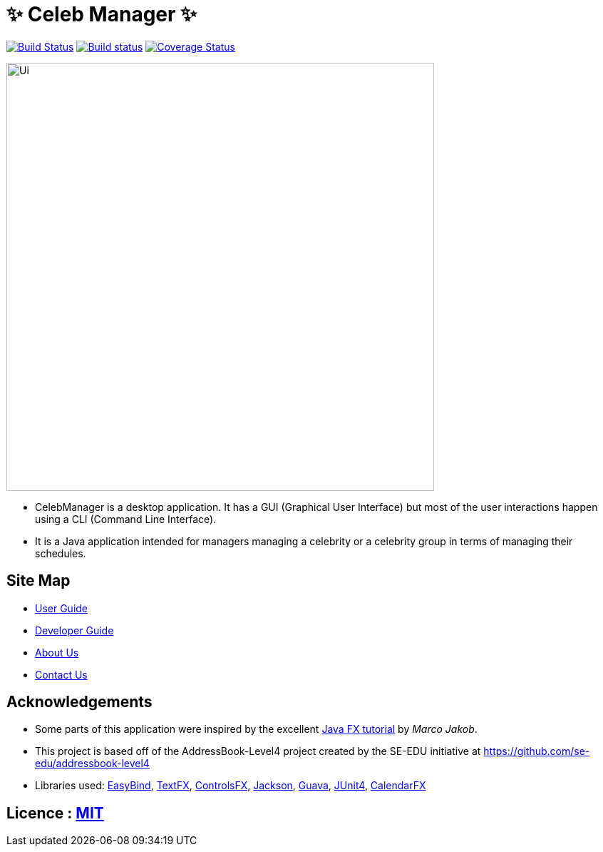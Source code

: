 = &#x2728; Celeb Manager &#x2728;
ifdef::env-github,env-browser[:relfileprefix: docs/]

https://travis-ci.org/CS2103JAN2018-W14-B4/main[image:https://travis-ci.org/CS2103JAN2018-W14-B4/main.svg?branch=master[Build Status]]
https://ci.appveyor.com/project/muruges95/main/branch/master[image:https://ci.appveyor.com/api/projects/status/ev2m5vo9p1qeqraq/branch/master?svg=true[Build status]]
https://coveralls.io/github/CS2103JAN2018-W14-B4/main?branch=master[image:https://coveralls.io/repos/github/CS2103JAN2018-W14-B4/main/badge.svg?branch=master[Coverage Status]]

ifdef::env-github[]
image::docs/images/Ui.png[width="600"]
endif::[]

ifndef::env-github[]
image::images/Ui.png[width="600"]
endif::[]

* CelebManager is a desktop application. It has a GUI (Graphical User Interface) but most of the user interactions happen using a CLI (Command Line Interface).
* It is a Java application intended for managers managing a celebrity or a celebrity group in terms of managing their schedules.

== Site Map

* <<UserGuide#, User Guide>>
* <<DeveloperGuide#, Developer Guide>>
* <<AboutUs#, About Us>>
* <<ContactUs#, Contact Us>>

== Acknowledgements

* Some parts of this application were inspired by the excellent http://code.makery.ch/library/javafx-8-tutorial/[Java FX tutorial] by
_Marco Jakob_.
* This project is based off of the AddressBook-Level4 project created by the SE-EDU initiative at https://github.com/se-edu/addressbook-level4
* Libraries used: https://github.com/TomasMikula/EasyBind[EasyBind], https://github.com/TestFX/TestFX[TextFX], https://bitbucket.org/controlsfx/controlsfx/[ControlsFX], https://github.com/FasterXML/jackson[Jackson], https://github.com/google/guava[Guava], https://github.com/junit-team/junit4[JUnit4], https://github.com/dlemmermann/CalendarFX[CalendarFX]

== Licence : link:LICENSE[MIT]
